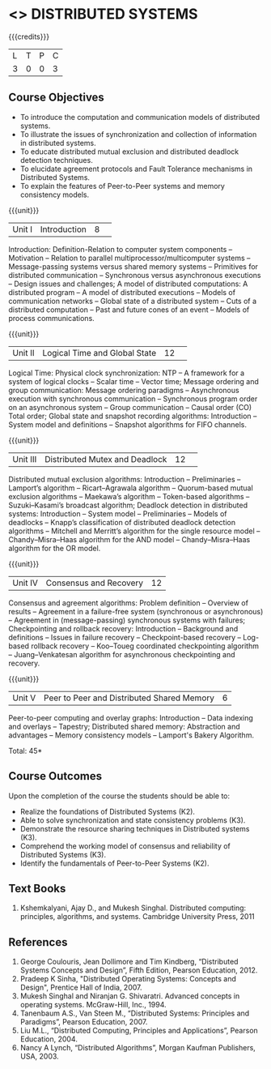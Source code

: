 * <<<701>>> DISTRIBUTED SYSTEMS
:properties:
:author: Ms. Y. V. Lokeswari and Mr. H. Shahul Hamead 
:end:

#+startup: showall

{{{credits}}}
| L | T | P | C |
| 3 | 0 | 0 | 3 |

** Course Objectives
- To introduce the computation and communication models of distributed systems.
- To illustrate the issues of synchronization and collection of information in distributed systems.
- To educate distributed mutual exclusion and distributed deadlock detection techniques.
- To elucidate agreement protocols and Fault Tolerance mechanisms in Distributed Systems. 
- To explain the features of Peer-to-Peer systems and memory consistency models.


{{{unit}}}
|Unit I|Introduction|8| 
Introduction: Definition-Relation to computer system components -- Motivation -- Relation to parallel multiprocessor/multicomputer systems -- Message-passing systems versus shared memory systems -- Primitives for distributed communication -- Synchronous versus asynchronous executions -- Design issues and challenges; A model of distributed computations: A distributed program -- A model of distributed executions -- Models of communication networks -- Global state of a distributed system -- Cuts of a distributed computation -- Past and future cones of an event -- Models of process communications.



{{{unit}}}
|Unit II |Logical Time and Global State|12| 
Logical Time: Physical clock synchronization: NTP -- A framework for a system of logical clocks -- Scalar time -- Vector time; Message ordering and group communication: Message ordering paradigms -- Asynchronous execution with synchronous communication -- Synchronous program order on an asynchronous system -- Group communication -- Causal order (CO) Total order; Global state and snapshot recording algorithms: Introduction -- System model and definitions -- Snapshot algorithms for FIFO channels.


{{{unit}}}
|Unit III|Distributed Mutex and Deadlock|12| 
Distributed mutual exclusion algorithms: Introduction -- Preliminaries -- Lamport’s algorithm -- Ricart–Agrawala algorithm -- Quorum-based mutual exclusion algorithms -- Maekawa’s algorithm -- Token-based algorithms -- Suzuki–Kasami’s broadcast algorithm; Deadlock detection in distributed systems: Introduction -- System model -- Preliminaries -- Models of deadlocks -- Knapp’s classification of distributed deadlock detection algorithms -- Mitchell and Merritt’s algorithm  for the single resource model -- Chandy–Misra–Haas algorithm for the AND model -- Chandy–Misra–Haas algorithm for the OR model.


{{{unit}}}
|Unit IV| Consensus and Recovery|12|
Consensus and agreement algorithms: Problem definition -- Overview of results -- Agreement in a failure-free system (synchronous or asynchronous) -- Agreement in (message-passing) synchronous systems with failures; Checkpointing and rollback recovery: Introduction -- Background and definitions -- Issues in failure recovery -- Checkpoint-based recovery -- Log-based rollback recovery -- Koo–Toueg coordinated checkpointing algorithm -- Juang–Venkatesan algorithm for asynchronous checkpointing and recovery.
#+BEGIN_COMMENT

#+END_COMMENT

{{{unit}}}
|Unit V|Peer to Peer and Distributed Shared Memory|6|
Peer-to-peer computing and overlay graphs: Introduction -- Data indexing and overlays -- Tapestry; Distributed shared memory: Abstraction and advantages -- Memory consistency models -- Lamport's Bakery Algorithm.


\hfill *Total: 45*

** Course Outcomes
Upon the completion of the course the students should be able to: 
- Realize the foundations of Distributed Systems (K2).
- Able to solve synchronization and state consistency problems (K3).
- Demonstrate the resource sharing techniques in Distributed systems (K3).
- Comprehend the working model of consensus and reliability of Distributed Systems (K3).
- Identify the fundamentals of Peer-to-Peer Systems (K2).


** Text Books
1. Kshemkalyani, Ajay D., and Mukesh Singhal. Distributed computing: principles, algorithms, and systems. Cambridge University Press, 2011
	
** References
1. George Coulouris, Jean Dollimore and Tim Kindberg, “Distributed Systems Concepts and Design”, Fifth Edition, Pearson Education, 2012.
2. Pradeep K Sinha, "Distributed Operating Systems: Concepts and Design", Prentice Hall of India, 2007.
3. Mukesh Singhal and Niranjan G. Shivaratri. Advanced concepts in operating systems. McGraw-Hill, Inc., 1994.
4. Tanenbaum A.S., Van Steen M., “Distributed Systems: Principles and Paradigms”, Pearson Education, 2007.
5. Liu M.L., “Distributed Computing, Principles and Applications”, Pearson Education, 2004.
6. Nancy A Lynch, “Distributed Algorithms”, Morgan Kaufman Publishers, USA, 2003.

